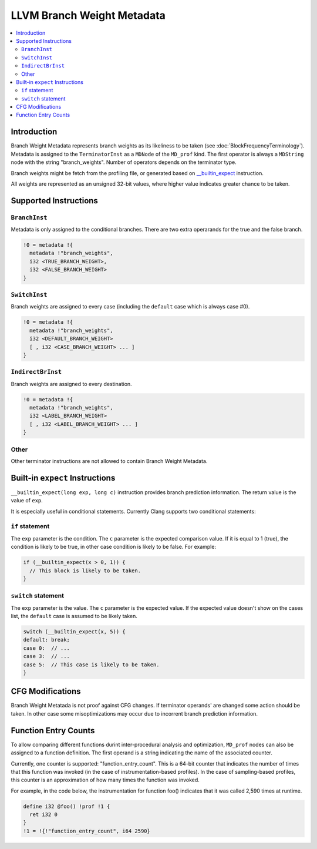===========================
LLVM Branch Weight Metadata
===========================

.. contents::
   :local:

Introduction
============

Branch Weight Metadata represents branch weights as its likeliness to be taken
(see :doc:`BlockFrequencyTerminology`). Metadata is assigned to the
``TerminatorInst`` as a ``MDNode`` of the ``MD_prof`` kind. The first operator
is always a ``MDString`` node with the string "branch_weights".  Number of
operators depends on the terminator type.

Branch weights might be fetch from the profiling file, or generated based on
`__builtin_expect`_ instruction.

All weights are represented as an unsigned 32-bit values, where higher value
indicates greater chance to be taken.

Supported Instructions
======================

``BranchInst``
^^^^^^^^^^^^^^

Metadata is only assigned to the conditional branches. There are two extra
operarands for the true and the false branch.

.. code-block:: llvm

  !0 = metadata !{
    metadata !"branch_weights",
    i32 <TRUE_BRANCH_WEIGHT>,
    i32 <FALSE_BRANCH_WEIGHT>
  }

``SwitchInst``
^^^^^^^^^^^^^^

Branch weights are assigned to every case (including the ``default`` case which
is always case #0).

.. code-block:: llvm

  !0 = metadata !{
    metadata !"branch_weights",
    i32 <DEFAULT_BRANCH_WEIGHT>
    [ , i32 <CASE_BRANCH_WEIGHT> ... ]
  }

``IndirectBrInst``
^^^^^^^^^^^^^^^^^^

Branch weights are assigned to every destination.

.. code-block:: llvm

  !0 = metadata !{
    metadata !"branch_weights",
    i32 <LABEL_BRANCH_WEIGHT>
    [ , i32 <LABEL_BRANCH_WEIGHT> ... ]
  }

Other
^^^^^

Other terminator instructions are not allowed to contain Branch Weight Metadata.

.. _\__builtin_expect:

Built-in ``expect`` Instructions
================================

``__builtin_expect(long exp, long c)`` instruction provides branch prediction
information. The return value is the value of ``exp``.

It is especially useful in conditional statements. Currently Clang supports two
conditional statements:

``if`` statement
^^^^^^^^^^^^^^^^

The ``exp`` parameter is the condition. The ``c`` parameter is the expected
comparison value. If it is equal to 1 (true), the condition is likely to be
true, in other case condition is likely to be false. For example:

.. code-block:: c++

  if (__builtin_expect(x > 0, 1)) {
    // This block is likely to be taken.
  }

``switch`` statement
^^^^^^^^^^^^^^^^^^^^

The ``exp`` parameter is the value. The ``c`` parameter is the expected
value. If the expected value doesn't show on the cases list, the ``default``
case is assumed to be likely taken.

.. code-block:: c++

  switch (__builtin_expect(x, 5)) {
  default: break;
  case 0:  // ...
  case 3:  // ...
  case 5:  // This case is likely to be taken.
  }

CFG Modifications
=================

Branch Weight Metatada is not proof against CFG changes. If terminator operands'
are changed some action should be taken. In other case some misoptimizations may
occur due to incorrent branch prediction information.

Function Entry Counts
=====================

To allow comparing different functions durint inter-procedural analysis and
optimization, ``MD_prof`` nodes can also be assigned to a function definition.
The first operand is a string indicating the name of the associated counter.

Currently, one counter is supported: "function_entry_count". This is a 64-bit
counter that indicates the number of times that this function was invoked (in
the case of instrumentation-based profiles). In the case of sampling-based
profiles, this counter is an approximation of how many times the function was
invoked.

For example, in the code below, the instrumentation for function foo()
indicates that it was called 2,590 times at runtime.

.. code-block:: llvm

  define i32 @foo() !prof !1 {
    ret i32 0
  }
  !1 = !{!"function_entry_count", i64 2590}
